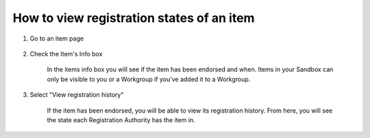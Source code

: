 How to view registration states of an item
==========================================

1. Go to an item page 

    .. screenshot::
       :server_path: /item/35/dataelement/age
       :alt:
       :login: {'url': '/login', "username": "alice@aristotle.example.com", "password": "Administrator"}
       :crop_element: nav.main.navbar
       :crop_element_padding: 0,000,600,0
            
2. Check the Item's Info box

    In the items info box you will see if the item has been endorsed and when. Items in your Sandbox can only be visible to you or a Workgroup if you've added it to a Workgroup. 

    .. screenshot::
       :alt:
       :crop_element: nav.main.navbar
       :box: div#infobox dd[class="large"]
       :crop_element_padding: 0,000,600,0

3. Select "View registration history"

    .. screenshot::
       :alt:
       :crop_element: nav.main.navbar
       :box: a[href="/item/35/registrationHistory"]
       :crop_element_padding: 0,000,600,0

    If the item has been endorsed, you will be able to view its registration history. From here, you will see the state each Registration Authority has the item in. 

    .. screenshot::
       :alt:
       :crop_element: nav.main.navbar
       :crop_element_padding: 0,000,600,0

       browser.find_element_by_css_selector('a[href="/item/35/registrationHistory"]').click()
